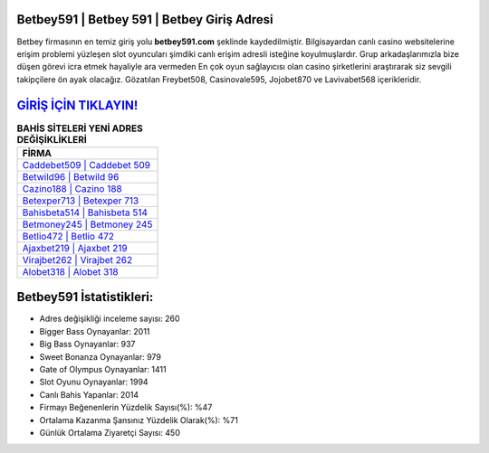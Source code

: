﻿Betbey591 | Betbey 591 | Betbey Giriş Adresi
===================================

.. image:: images/betbey-giris.jpg
   :width: 600
   
Betbey firmasının en temiz giriş yolu **betbey591.com** şeklinde kaydedilmiştir. Bilgisayardan canlı casino websitelerine erişim problemi yüzleşen slot oyuncuları şimdiki canlı erişim adresli isteğine koyulmuşlardır. Grup arkadaşlarımızla bize düşen görevi icra etmek hayaliyle ara vermeden En çok oyun sağlayıcısı olan casino şirketlerini araştırarak siz sevgili takipçilere ön ayak olacağız. Gözatılan Freybet508, Casinovale595, Jojobet870 ve Lavivabet568 içerikleridir.

`GİRİŞ İÇİN TIKLAYIN! <https://cutt.ly/QwVVg2Vk>`_
==============

.. list-table:: **BAHİS SİTELERİ YENİ ADRES DEĞİŞİKLİKLERİ**
   :widths: 100
   :header-rows: 1

   * - FİRMA
   * - `Caddebet509 | Caddebet 509 <caddebet509-caddebet-509-caddebet-giris-adresi.html>`_
   * - `Betwild96 | Betwild 96 <betwild96-betwild-96-betwild-giris-adresi.html>`_
   * - `Cazino188 | Cazino 188 <cazino188-cazino-188-cazino-giris-adresi.html>`_	 
   * - `Betexper713 | Betexper 713 <betexper713-betexper-713-betexper-giris-adresi.html>`_	 
   * - `Bahisbeta514 | Bahisbeta 514 <bahisbeta514-bahisbeta-514-bahisbeta-giris-adresi.html>`_ 
   * - `Betmoney245 | Betmoney 245 <betmoney245-betmoney-245-betmoney-giris-adresi.html>`_
   * - `Betlio472 | Betlio 472 <betlio472-betlio-472-betlio-giris-adresi.html>`_	 
   * - `Ajaxbet219 | Ajaxbet 219 <ajaxbet219-ajaxbet-219-ajaxbet-giris-adresi.html>`_
   * - `Virajbet262 | Virajbet 262 <virajbet262-virajbet-262-virajbet-giris-adresi.html>`_
   * - `Alobet318 | Alobet 318 <alobet318-alobet-318-alobet-giris-adresi.html>`_
	 
Betbey591 İstatistikleri:
===================================	 
* Adres değişikliği inceleme sayısı: 260
* Bigger Bass Oynayanlar: 2011
* Big Bass Oynayanlar: 937
* Sweet Bonanza Oynayanlar: 979
* Gate of Olympus Oynayanlar: 1411
* Slot Oyunu Oynayanlar: 1994
* Canlı Bahis Yapanlar: 2014
* Firmayı Beğenenlerin Yüzdelik Sayısı(%): %47
* Ortalama Kazanma Şansınız Yüzdelik Olarak(%): %71
* Günlük Ortalama Ziyaretçi Sayısı: 450
